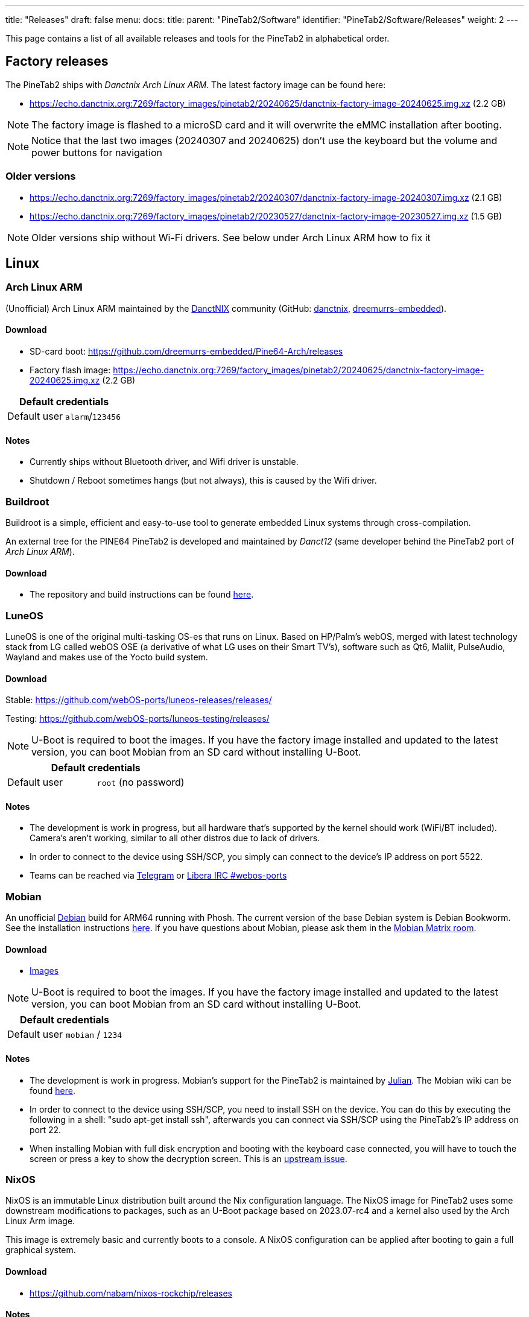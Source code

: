 ---
title: "Releases"
draft: false
menu:
  docs:
    title:
    parent: "PineTab2/Software"
    identifier: "PineTab2/Software/Releases"
    weight: 2
---

:toc:

This page contains a list of all available releases and tools for the PineTab2 in alphabetical order. 

== Factory releases

The PineTab2 ships with _Danctnix Arch Linux ARM_. The latest factory image can be found here:

* https://echo.danctnix.org:7269/factory_images/pinetab2/20240625/danctnix-factory-image-20240625.img.xz (2.2 GB)

NOTE: The factory image is flashed to a microSD card and it will overwrite the eMMC installation after booting.

NOTE: Notice that the last two images (20240307 and 20240625) don't use the keyboard but the volume and power buttons for navigation


=== Older versions

* https://echo.danctnix.org:7269/factory_images/pinetab2/20240307/danctnix-factory-image-20240307.img.xz (2.1 GB)
* https://echo.danctnix.org:7269/factory_images/pinetab2/20230527/danctnix-factory-image-20230527.img.xz (1.5 GB)

NOTE: Older versions ship without Wi-Fi drivers. See below under Arch Linux ARM how to fix it


== Linux

=== Arch Linux ARM

(Unofficial) Arch Linux ARM maintained by the https://danctnix.org/[DanctNIX] community (GitHub: https://github.com/DanctNIX/danctnix[danctnix], https://github.com/dreemurrs-embedded[dreemurrs-embedded]).

==== Download

* SD-card boot: https://github.com/dreemurrs-embedded/Pine64-Arch/releases
* Factory flash image: https://echo.danctnix.org:7269/factory_images/pinetab2/20240625/danctnix-factory-image-20240625.img.xz (2.2 GB)

|===
2+| Default credentials

| Default user
| `alarm`/`123456`
|===

==== Notes

* Currently ships without Bluetooth driver, and Wifi driver is unstable.
* Shutdown / Reboot sometimes hangs (but not always), this is caused by the Wifi driver.

=== Buildroot

Buildroot is a simple, efficient and easy-to-use tool to generate embedded Linux systems through cross-compilation.

An external tree for the PINE64 PineTab2 is developed and maintained by _Danct12_ (same developer behind the PineTab2 port of _Arch Linux ARM_).

==== Download

* The repository and build instructions can be found https://github.com/Danct12/buildroot_pinetab2[here].

=== LuneOS

LuneOS is one of the original multi-tasking OS-es that runs on Linux. Based on HP/Palm's webOS, merged with latest technology stack from LG called webOS OSE (a derivative of what LG uses on their Smart TV's), software such as Qt6, Maliit, PulseAudio, Wayland and makes use of the Yocto build system.

==== Download

Stable: https://github.com/webOS-ports/luneos-releases/releases/

Testing: https://github.com/webOS-ports/luneos-testing/releases/

NOTE: U-Boot is required to boot the images. If you have the factory image installed and updated to the latest version, you can boot Mobian from an SD card without installing U-Boot.

|===
2+| Default credentials

| Default user
| `root` (no password)
|===

==== Notes
* The development is work in progress, but all hardware that's supported by the kernel should work (WiFi/BT included). Camera's aren't working, similar to all other distros due to lack of drivers.
* In order to connect to the device using SSH/SCP, you simply can connect to the device's IP address on port 5522. 
* Teams can be reached via https://t.me/luneos_dev[Telegram] or http://web.libera.chat/#webos-ports[Libera IRC #webos-ports]

=== Mobian

An unofficial https://www.debian.org[Debian] build for ARM64 running with Phosh. The current version of the base Debian system is Debian Bookworm. See the installation instructions https://wiki.debian.org/InstallingDebianOn/PINE64/PineTab2[here]. If you have questions about Mobian, please ask them in the https://matrix.to/#/#mobian:matrix.org[Mobian Matrix room].

==== Download

* https://images.mobian.org/pinetab2/[Images]

NOTE: U-Boot is required to boot the images. If you have the factory image installed and updated to the latest version, you can boot Mobian from an SD card without installing U-Boot.

|===
2+| Default credentials

| Default user
| `mobian` / `1234`
|===

==== Notes

* The development is work in progress. Mobian's support for the PineTab2 is maintained by https://salsa.debian.org/julianfairfax[Julian]. The Mobian wiki can be found https://wiki.mobian-project.org/[here].
* In order to connect to the device using SSH/SCP, you need to install SSH on the device. You can do this by executing the following in a shell: "sudo apt-get install ssh", afterwards you can connect via SSH/SCP using the PineTab2's IP address on port 22.
* When installing Mobian with full disk encryption and booting with the keyboard case connected, you will have to touch the screen or press a key to show the decryption screen. This is an https://gitlab.com/postmarketOS/osk-sdl/-/issues/148[upstream issue].

=== NixOS

NixOS is an immutable Linux distribution built around the Nix configuration language. The NixOS image for PineTab2 uses some downstream modifications to packages, such as an U-Boot package based on 2023.07-rc4 and a kernel also used by the Arch Linux Arm image.

This image is extremely basic and currently boots to a console. A NixOS configuration can be applied after booting to gain a full graphical system.

==== Download

* https://github.com/nabam/nixos-rockchip/releases

==== Notes

After booting, enable networking (with _wpa_supplicant_, see https://nixos.org/manual/nixos/unstable/#sec-installation-manual-networking) and download (for example by entering `nix-shell wget` to get access to wget) this flake to the pinetab and place it at /etc/nixos/flake.nix:

* https://git.asonix.dog/asonix/pinetab2-nixos/raw/branch/main/flake.nix

Run the following commands:

 $ sudo su
 > cd
 > nixos-rebuild switch
 > nixos-rebuild switch # yes, do it two times
 > reboot

After the first `nixos-rebuild`, you may need to reconnect to the network using `nmtui`.

After rebooting, there will be a new user account.

Note that booting can take a while, and does not show anything on the screen. After about 18 seconds the keyboard backlight turns on, then it's about 30 seconds until the first text appears on the screen, and another 10 seconds before the session manager shows up.

|===
2+| Default credentials

| Default user
| `pinetab2`/`changeme`
|===

=== postmarketOS

postmarketOS extends https://www.alpinelinux.org/[Alpine Linux] to run on smartphones and other mobile devices.

It offers various user interfaces (Phosh, Plasma Mobile, Sxmo, Plasma Desktop, Gnome 3, Kodi, XFCE4 and more). As of writing, this distro is currently in testing and no official releases are available for download. Instead, users will need to create their own image with the distribution's install and development tool `pmbootstrap`.

==== Download
* https://wiki.postmarketos.org/wiki/PINE64_PineTab_2_(pine64-pinetab2)[Pinetab2 Device Page]
* Build the image with https://wiki.postmarketos.org/wiki/Pmbootstrap[pmbootstrap] and flash it to an SD.



=== Rhino Linux

Rhino Linux is an Ubuntu-based distribution that uses the rolling-release model by tracking the `devel` branch of repositories. The port is currently maintained by Oren Klopfer (oklopfer).

The bootloader (u-boot) comes pre-flashed in the port. Installation just requires flashing the `.img.xz` to an SD or the eMMC.

==== Download
https://rhinolinux.org/download.html[Rhino Linux Downloads] (select Pine64 on the dropdown)


|===
2+| Default credentials

| Default user
| `rhino`/`1234`
|===

==== Notes
Foundational to the distribution is https://pacstall.dev[Pacstall], a Debian-based user repository inspired by the AUR. Additionally, RL comes with https://rhinolinux.org/unicorn/[Unicorn], a custom modified version of XFCE with various modernizations and improvements, including auto-rotation for mobile devices.

https://discord.gg/reSvc8Ztk3[Discord] - https://matrix.to/#/#rolling-rhino-remix:matrix.org[Matrix] - https://github.com/rhino-linux[GitHub] - https://rhinolinux.org/wiki.html[Wiki]

=== Ubuntu Touch

A Mobile Version of the Ubuntu Operating System made and maintained by the UBports Community. The port is currently maintained by Oren Klopfer (oklopfer).

The bootloader (u-boot) comes pre-flashed in the port. Installation just requires flashing the `.img.xz` to an SD or the eMMC.

==== Download

https://gitlab.com/ook37/pinephone-pro-debos/-/releases[UBports 20.04 PineTab2 Latest Releases]

https://devices.ubuntu-touch.io/device/pinetab2/release/focal[UBports PineTab2 Device Info]

|===
2+| Default credentials

| Default user
| Set during boot

| root
| `phablet`/`1234`
|===

==== Notes

Scroll down to the middle of https://gitlab.com/ook37/pinephone-pro-debos/[the GitLab project page], or directly here https://devices.ubuntu-touch.io/device/pinetab2/release/focal/#deviceOverview[at the UBports website] to see which features work.

Contributions and bug reports can be made at the https://gitlab.com/ook37/pinephone-pro-debos/[UBports PineTab2 GitLab page]. See https://ubports.com/foundation/sponsors[UBports website] for how to donate.

=== Plasma Mobile on Debian

Images of Plasma Mobile on either Debian Bookworm or Debian Trixie created by dieselnutjob

The images include uboot, and are an SDcard installer (modified from the Danctnix OS Factory Tool).  Using the installer wipes the eMMC drive.

==== Download

https://sourceforge.net/projects/pinetab2debianplasmamobile/files/

|===
2+| Default credentials

| Default user
| `pt2`/`1234`

| root
| `root`/`1234`
|===

==== Notes
The image will not autoexpand to the fill the eMMC, however once booted it is easy to adjust the size of the rootfs using the included KDE Partition Manager.

The PineTab2 may be reluctant to shutdown, with several minutes delay whilst the BES2600 wifi driver unloads.  This can be avoided by turning off the wifi in the menu that can be pulled down from the top of the screen before shutting down or rebooting.

There is a video of the PineTab2 running one of these images here https://www.youtube.com/watch?v=9xpSuG63Rck

The author may be contacted via the pinetab discord channel on the Pine64 discord.
